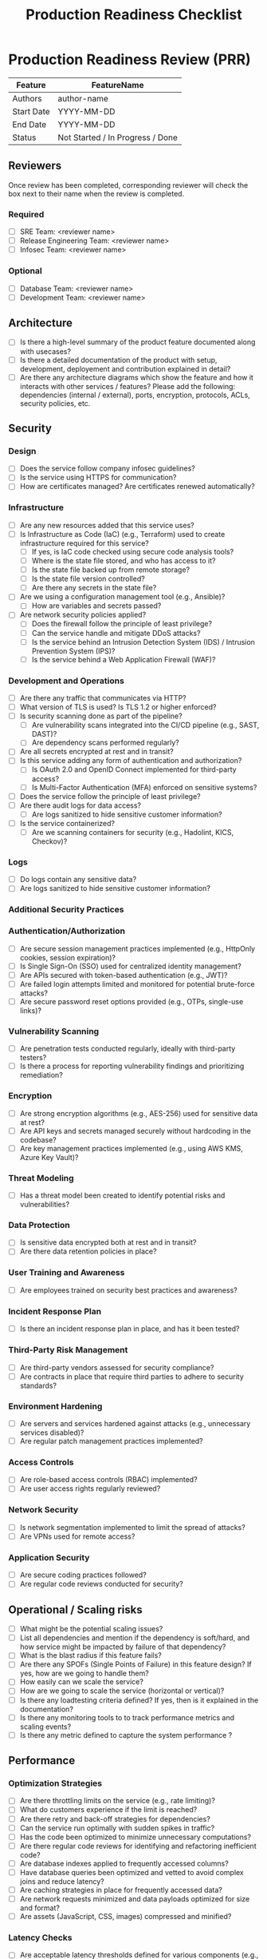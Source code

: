 :PROPERTIES:
:ID:       64B0CB9E-E954-47B5-9435-FA6F4C4106F2
:END:
#+title: Production Readiness Checklist


* Production Readiness Review (PRR)

| Feature    | FeatureName                      |
|------------+----------------------------------|
| Authors    | author-name                      |
| Start Date | YYYY-MM-DD                       |
| End Date   | YYYY-MM-DD                       |
| Status     | Not Started / In Progress / Done |

** Reviewers
Once review has been completed, corresponding reviewer will check the
box next to their name when the review is completed.

*** Required
- [ ] SRE Team: <reviewer name>
- [ ] Release Engineering Team: <reviewer name>
- [ ] Infosec Team: <reviewer name>

*** Optional
- [ ] Database Team: <reviewer name>
- [ ] Development Team: <reviewer name>

** Architecture
- [ ] Is there a high-level summary of the product feature documented
  along with usecases?
- [ ] Is there a detailed documentation of the product with setup, development,
  deployement and contribution explained in detail?
- [ ] Are there any architecture diagrams which show the feature and
  how it interacts with other services / features?
  Please add the following: dependencies (internal / external),
  ports, encryption, protocols, ACLs, security policies, etc.

** Security

*** Design
- [ ] Does the service follow company infosec guidelines?
- [ ] Is the service using HTTPS for communication?
- [ ] How are certificates managed? Are certificates renewed automatically?

*** Infrastructure
- [ ] Are any new resources added that this service uses?
- [ ] Is Infrastructure as Code (IaC) (e.g., Terraform) used to create infrastructure required for this service?
  - [ ] If yes, is IaC code checked using secure code analysis tools?
  - [ ] Where is the state file stored, and who has access to it?
  - [ ] Is the state file backed up from remote storage?
  - [ ] Is the state file version controlled?
  - [ ] Are there any secrets in the state file?
- [ ] Are we using a configuration management tool (e.g., Ansible)?
  - [ ] How are variables and secrets passed?
- [ ] Are network security policies applied?
  - [ ] Does the firewall follow the principle of least privilege?
  - [ ] Can the service handle and mitigate DDoS attacks?
  - [ ] Is the service behind an Intrusion Detection System (IDS) / Intrusion Prevention System (IPS)?
  - [ ] Is the service behind a Web Application Firewall (WAF)?

*** Development and Operations
- [ ] Are there any traffic that communicates via HTTP?
- [ ] What version of TLS is used? Is TLS 1.2 or higher enforced?
- [ ] Is security scanning done as part of the pipeline?
  - [ ] Are vulnerability scans integrated into the CI/CD pipeline (e.g., SAST, DAST)?
  - [ ] Are dependency scans performed regularly?
- [ ] Are all secrets encrypted at rest and in transit?
- [ ] Is this service adding any form of authentication and authorization?
  - [ ] Is OAuth 2.0 and OpenID Connect implemented for third-party access?
  - [ ] Is Multi-Factor Authentication (MFA) enforced on sensitive systems?
- [ ] Does the service follow the principle of least privilege?
- [ ] Are there audit logs for data access?
  - [ ] Are logs sanitized to hide sensitive customer information?
- [ ] Is the service containerized?
  - [ ] Are we scanning containers for security (e.g., Hadolint, KICS, Checkov)?

*** Logs
- [ ] Do logs contain any sensitive data?
- [ ] Are logs sanitized to hide sensitive customer information?

*** Additional Security Practices

*** Authentication/Authorization
- [ ] Are secure session management practices implemented (e.g., HttpOnly cookies, session expiration)?
- [ ] Is Single Sign-On (SSO) used for centralized identity management?
- [ ] Are APIs secured with token-based authentication (e.g., JWT)?
- [ ] Are failed login attempts limited and monitored for potential brute-force attacks?
- [ ] Are secure password reset options provided (e.g., OTPs, single-use links)?

*** Vulnerability Scanning
- [ ] Are penetration tests conducted regularly, ideally with third-party testers?
- [ ] Is there a process for reporting vulnerability findings and prioritizing remediation?

*** Encryption
- [ ] Are strong encryption algorithms (e.g., AES-256) used for sensitive data at rest?
- [ ] Are API keys and secrets managed securely without hardcoding in the codebase?
- [ ] Are key management practices implemented (e.g., using AWS KMS, Azure Key Vault)?

*** Threat Modeling
- [ ] Has a threat model been created to identify potential risks and vulnerabilities?

*** Data Protection
- [ ] Is sensitive data encrypted both at rest and in transit?
- [ ] Are there data retention policies in place?

*** User Training and Awareness
- [ ] Are employees trained on security best practices and awareness?

*** Incident Response Plan
- [ ] Is there an incident response plan in place, and has it been tested?

*** Third-Party Risk Management
- [ ] Are third-party vendors assessed for security compliance?
- [ ] Are contracts in place that require third parties to adhere to security standards?

*** Environment Hardening
- [ ] Are servers and services hardened against attacks (e.g., unnecessary services disabled)?
- [ ] Are regular patch management practices implemented?

*** Access Controls
- [ ] Are role-based access controls (RBAC) implemented?
- [ ] Are user access rights regularly reviewed?

*** Network Security
- [ ] Is network segmentation implemented to limit the spread of attacks?
- [ ] Are VPNs used for remote access?

*** Application Security
- [ ] Are secure coding practices followed?
- [ ] Are regular code reviews conducted for security?

** Operational / Scaling risks
- [ ] What might be the potential scaling issues?
- [ ] List all dependencies and mention if the dependency is soft/hard,
      and how service might be impacted by failure of that dependency?
- [ ] What is the blast radius if this feature fails?
- [ ] Are there any SPOFs (Single Points of Failure) in this feature design?
      If yes, how are we going to handle them?
- [ ] How easily can we scale the service?
- [ ] How are we going to scale the service (horizontal or vertical)?
- [ ] Is there any loadtesting criteria defined? If yes, then is it explained
      in the documentation?
- [ ] Is there any monitoring tools to to track performance
      metrics and scaling events?
- [ ] Is there any metric defined to capture the system performance ?

** Performance
*** Optimization Strategies

- [ ] Are there throttling limits on the service (e.g., rate limiting)?
- [ ] What do customers experience if the limit is reached?
- [ ] Are there retry and back-off strategies for dependencies?
- [ ] Can the service run optimally with sudden spikes in traffic?
- [ ] Has the code been optimized to minimize unnecessary computations?
- [ ] Are there regular code reviews for identifying and refactoring
      inefficient code?
- [ ] Are database indexes applied to frequently accessed columns?
- [ ] Have database queries been optimized and vetted to avoid complex joins
      and reduce latency?
- [ ] Are caching strategies in place for frequently accessed data?
- [ ] Are network requests minimized and data payloads optimized for size
      and format?
- [ ] Are assets (JavaScript, CSS, images) compressed and minified?

*** Latency Checks
- [ ] Are acceptable latency thresholds defined for various
      components (e.g., <200ms for API responses)?
- [ ] Is end-to-end latency being monitored across the request path?
- [ ] Are API calls optimized to limit the number needed per request?
- [ ] Has a Content Delivery Network (CDN) been implemented for global users?
- [ ] Are there alerts set up for when latency thresholds are breached?

*** Performance Benchmarks
- [ ] Are KPIs such as response time, throughput, and error
      rate clearly defined?
- [ ] Has a performance baseline been set to measure future releases against?
- [ ] Has benchmark testing been conducted using tools like Apache
      Benchmark, Gatling, or k6?
- [ ] Are performance benchmarks regularly reviewed and updated based on
      the latest application performance?
*** Monitoring and Alerts
- [ ] Is real-time monitoring of performance metrics (CPU, memory, disk I/O,
       network latency) set up?
- [ ] Are alerts configured for metrics that exceed defined thresholds?
- [ ] Is there ongoing analysis of trends in performance metrics to
      anticipate and prevent issues?
- [ ] Is a procedure in place for responding to alerts and
      mitigating performance degradation?
** Compliance
*** General Compliance
- [ ] Is this service prone to any legal issues?
- [ ] Are regular security audits scheduled to ensure compliance with
      security policies?
- [ ] Are data privacy regulations like GDPR, CCPA, or HIPAA clearly
      identified for all regions served?
*** Data Privacy Regulations
- [ ] Are users able to access, rectify, or delete their personal data as per regulatory requirements?
- [ ] Is a data retention policy in place to manage data lifecycle based on compliance needs?
- [ ] Are clear user consent logs maintained to document data processing activities?
- [ ] Are consent mechanisms implemented for data collection,
      processing, and sharing?
- [ ] Has a data processing policy been established and communicated
      to all relevant teams?
- [ ] Is data encryption implemented both at rest (e.g., AES-256) and
      in transit (e.g., TLS)?
- [ ] Are access controls configured to ensure that only authorized personnel
      can access sensitive data?
- [ ] Are regular vulnerability assessments performed to check for potential
       security gaps?

*** Compliance Audits and Reporting
- [ ] Are periodic compliance audits scheduled to verify adherence to data
      privacy standards?
- [ ] Is there a reporting mechanism to communicate compliance status
      with relevant stakeholders?
- [ ] Are logs maintained for all data access and processing activities to
      support audits and reviews?
- [ ] Is there a system in place to keep policies updated with the latest
      legal and industry standards?

** Reliability
***  Patching
- [ ] How often is the service patched?
- [ ] Is patching fully automated? If not, list automated and non-automated steps.
- [ ] Is there a runbook for patching the service, infrastructure, and applications used by this feature?
- [ ] Is there an expected downtime during patching? If yes, how long?

*** Backup and Restore
- [ ] Is this a stateful service? If yes, what is the backend datastore?
- [ ] Is there a backup process?
- [ ] What type of backups are done (full, differential, incremental)?
- [ ] Where are backups stored, and what are their RTO and RPO?
- [ ] Are backups monitored? If yes, please provide a link to the dashboard.
- [ ] What is the backup retention period?
- [ ] Was a restore from backup tested? If so, how frequently is this tested?
- [ ] How frequently are backups performed (e.g., daily, weekly)?
- [ ] How much data is lost if the datastore was restored from the last
      backup?
- [ ] Are backups securely stored in remote, geographically separate locations?
- [ ] Are regular integrity checks performed on backups to ensure they are
      restorable?
- [ ] Is there a documented backup strategy that includes schedules for
      daily, weekly, and monthly backups?
*** Disaster Recovery Planning
- [ ] Has a Disaster Recovery (DR) plan been documented, including roles
      and responsibilities?
- [ ] Is the DR plan communicated to key team members with clarity on
      individual roles?
- [ ] Are Recovery Point Objectives (RPO) and Recovery Time Objectives (RTO)
      defined and aligned with business needs?
- [ ] Are DR drills conducted periodically, covering different scenarios
      (e.g., outages, data corruption)?
- [ ] Are external dependencies, such as third-party services, documented in
      the DR plan?
- [ ] Is there a fallback strategy for critical external dependencies?

*** Uptime Monitoring and Incident Response
- [ ] Are uptime monitoring tools configured for mission-critical services?
- [ ] Are alerts set up to notify the team of any downtime events in real-time?
- [ ] Is historical uptime data tracked and reviewed to identify potential
      reliability risks?
- [ ] Are incident response procedures documented and readily accessible?
- [ ] Is the team trained on incident response SOPs, including escalation
      protocols?
- [ ] Are periodic audits conducted to review and improve reliability
      standards?
- [ ] Is there an annual review of recovery and uptime policies to ensure
      alignment with industry standards and objectives?

** Deployments
*** General
- [ ] Are build artifacts produced?
- [ ] Are build artifacts version controlled?
- [ ] Are build artifacts promoted for each environment (dev/stage/prod)?
- [ ] Where are build artifacts stored, and how long are they retained?
- [ ] Do we have a CI/CD process?
- [ ] Does the CI process consist of the following:
    - [ ] Linting
    - [ ] Unit testing
    - [ ] Integration testing
    - [ ] Security testing
    - [ ] Code scanning (e.g., SonarQube)
- [ ] How are build artifacts labeled? How many copies of each artifact do we store (`:latest`, `:semVer`)?
- [ ] How often do we intend to release?
- [ ] Is the release process fully automated? If not, list the automated and non-automated steps.
- [ ] Is there any downtime involved in the release? If yes, what is the expected downtime?
- [ ] How long does the rollback process take?
- [ ] What deployment strategy are we using (e.g., blue-green, canary, A/B, recreated, shadow)?

*** Deployment Strategies
- [ ] Have we defined and tested our primary deployment strategy?
    - [ ] Blue-green deployment
    - [ ] Canary deployment
    - [ ] A/B testing
    - [ ] Rolling updates
    - [ ] Shadow deployments
- [ ] Have we documented all steps involved in our deployment strategy?
- [ ] Is there a contingency plan in place for each strategy?

*** Security and Compliance
- [ ] Are security tests integrated into the CI/CD pipeline?
- [ ] Are build artifacts scanned for vulnerabilities before deployment?
- [ ] Is sensitive information (e.g., credentials, API keys) managed securely?
- [ ] Have compliance checks been performed for data protection and privacy?

*** Documentation and Communication
- [ ] Is there documentation for each deployment step?
- [ ] Have deployment procedures been communicated to all relevant team members?
- [ ] Is there a communication plan for notifying stakeholders about releases and any issues?
- [ ] Are post-release issues documented and shared with the team for future reference?

** Post-Release Monitoring
- [ ] Are log aggregation and monitoring systems set up?
    - [ ] Are logs (application, server, database) aggregated in a centralized location with proper retention policies?
    - [ ] Are logs categorized for filtering (e.g., error, warning, info)?
- [ ] Are alerting systems configured to notify on critical issues?
    - [ ] Are thresholds for alerts defined (e.g., error rates, response times)?
    - [ ] Are alerts configured for key metrics like CPU usage, memory, latency, and error rates?
    - [ ] Are alert notifications directed to appropriate channels (e.g., Slack, email, pager)?
- [ ] Are health checks implemented to monitor service availability?
    - [ ] Are periodic health checks scheduled for critical components (e.g., databases, API endpoints)?
    - [ ] Is there an automated incident response plan for health check failures?
- [ ] Is there a post-deployment review process for logs and metrics?
    - [ ] Are user experience and performance metrics tracked against baseline metrics?
    - [ ] Are response times, load times, and error rates monitored post-deployment?
- [ ] Are dashboards available for real-time visualization of key metrics?
    - [ ] Do dashboards display relevant metrics and are accessible to the team?
- [ ] Are follow-up reviews conducted on post-release incidents and alerts?
    - [ ] Are lessons learned documented and shared for continuous improvement?
    - [ ] Is there a process to update documentation and training based on findings?
